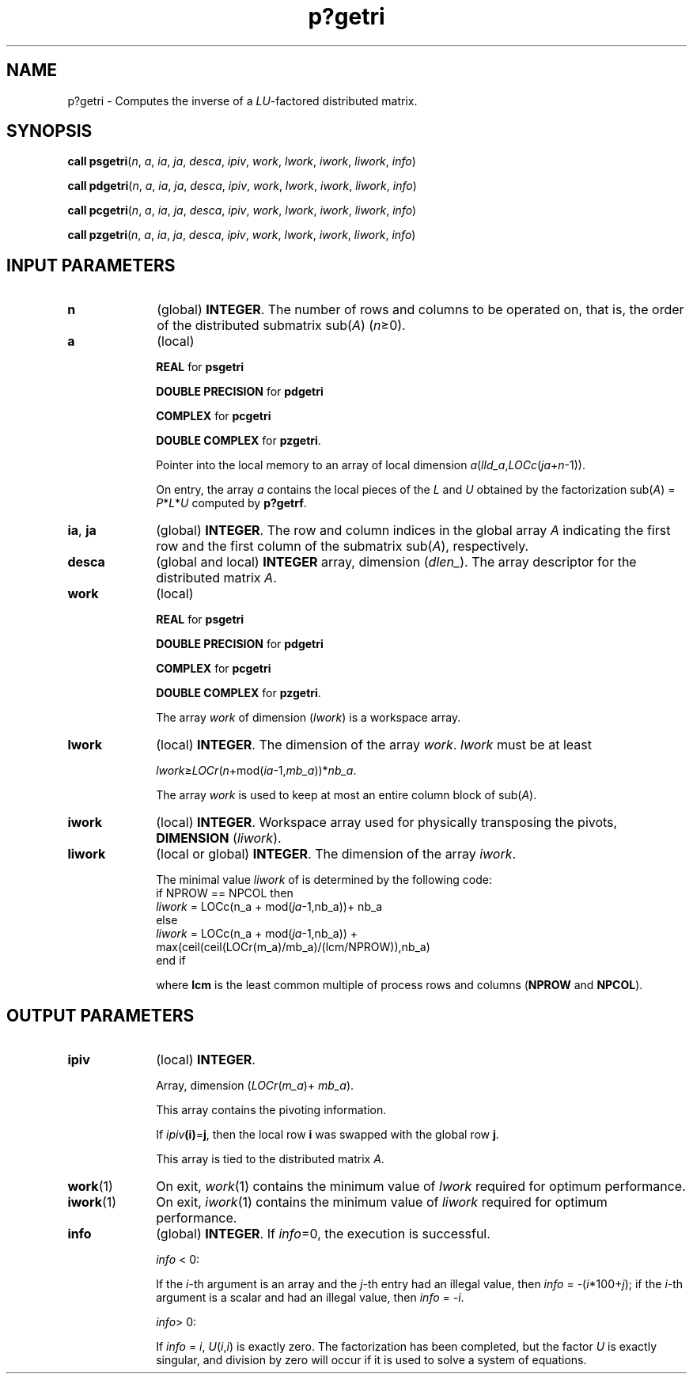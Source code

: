 .\" Copyright (c) 2002 \- 2008 Intel Corporation
.\" All rights reserved.
.\"
.TH p?getri 3 "Intel Corporation" "Copyright(C) 2002 \- 2008" "Intel(R) Math Kernel Library"
.SH NAME
p?getri \- Computes the inverse of a \fILU\fR-factored distributed matrix.
.SH SYNOPSIS
.PP
\fBcall psgetri\fR(\fIn\fR, \fIa\fR, \fIia\fR, \fIja\fR, \fIdesca\fR, \fIipiv\fR, \fIwork\fR, \fIlwork\fR, \fIiwork\fR, \fIliwork\fR, \fIinfo\fR)
.PP
\fBcall pdgetri\fR(\fIn\fR, \fIa\fR, \fIia\fR, \fIja\fR, \fIdesca\fR, \fIipiv\fR, \fIwork\fR, \fIlwork\fR, \fIiwork\fR, \fIliwork\fR, \fIinfo\fR)
.PP
\fBcall pcgetri\fR(\fIn\fR, \fIa\fR, \fIia\fR, \fIja\fR, \fIdesca\fR, \fIipiv\fR, \fIwork\fR, \fIlwork\fR, \fIiwork\fR, \fIliwork\fR, \fIinfo\fR)
.PP
\fBcall pzgetri\fR(\fIn\fR, \fIa\fR, \fIia\fR, \fIja\fR, \fIdesca\fR, \fIipiv\fR, \fIwork\fR, \fIlwork\fR, \fIiwork\fR, \fIliwork\fR, \fIinfo\fR)
.SH INPUT PARAMETERS

.TP 10
\fBn\fR
.NL
(global) \fBINTEGER\fR. The number of rows and columns to be operated on, that is, the order of the distributed submatrix sub(\fIA\fR) (\fIn\fR\(>=0). 
.TP 10
\fBa\fR
.NL
(local)
.IP
\fBREAL\fR for \fBpsgetri\fR
.IP
\fBDOUBLE PRECISION\fR for \fBpdgetri\fR
.IP
\fBCOMPLEX\fR for \fBpcgetri\fR
.IP
\fBDOUBLE COMPLEX\fR for \fBpzgetri\fR. 
.IP
Pointer into the local memory to an array of local dimension \fIa\fR(\fIlld\(ula\fR,\fILOCc\fR(\fIja\fR+\fIn\fR-1)).
.IP
On entry, the array \fIa\fR contains the local pieces of the \fIL\fR and \fIU\fR obtained by the factorization sub(\fIA\fR) = \fIP\fR*\fIL\fR*\fIU\fR computed by \fBp?getrf\fR.
.TP 10
\fBia\fR, \fBja\fR
.NL
(global) \fBINTEGER\fR.  The row and column indices in the global array \fIA\fR indicating the first row and the first column of the submatrix sub(\fIA\fR), respectively.
.TP 10
\fBdesca\fR
.NL
(global and local) \fBINTEGER\fR array, dimension (\fIdlen\(ul\fR).  The array descriptor for the distributed matrix \fIA\fR.
.TP 10
\fBwork\fR
.NL
(local)
.IP
\fBREAL\fR for \fBpsgetri\fR
.IP
\fBDOUBLE PRECISION\fR for \fBpdgetri\fR
.IP
\fBCOMPLEX\fR for \fBpcgetri\fR
.IP
\fBDOUBLE COMPLEX\fR for \fBpzgetri\fR. 
.IP
The array \fIwork\fR of dimension (\fIlwork\fR) is a workspace array.
.TP 10
\fBlwork\fR
.NL
(local) \fBINTEGER\fR.  The dimension of the array \fIwork\fR. \fIlwork\fR must be at least 
.IP
\fIlwork\fR\(>=\fILOCr\fR(\fIn\fR+mod(\fIia\fR-1,\fImb\(ula\fR))*\fInb\(ula\fR. 
.IP
The array \fIwork\fR is used to keep at most an entire column block of sub(\fIA\fR).
.TP 10
\fBiwork\fR
.NL
(local) \fBINTEGER\fR. Workspace array used for physically transposing the pivots, \fBDIMENSION\fR (\fIliwork\fR). 
.TP 10
\fBliwork\fR
.NL
(local or global) \fBINTEGER\fR. The dimension of the array \fIiwork\fR. 
.IP
The minimal value \fIliwork\fR of is determined by the following code:
.br
if NPROW == NPCOL then
.br
.br
\fIliwork\fR = LOCc(n\(ula + mod(\fIja\fR-1,nb\(ula))+ nb\(ula 
.br
else 
.br
\fIliwork\fR = LOCc(n\(ula + mod(\fIja\fR-1,nb\(ula)) + 
.br
max(ceil(ceil(LOCr(m\(ula)/mb\(ula)/(lcm/NPROW)),nb\(ula)
.br
end if
.IP
where \fBlcm\fR is the least common multiple of process rows and columns (\fBNPROW\fR and \fBNPCOL\fR).
.SH OUTPUT PARAMETERS

.TP 10
\fBipiv\fR
.NL
(local) \fBINTEGER\fR. 
.IP
Array, dimension (\fILOCr\fR(\fIm\(ula\fR)+ \fImb\(ula\fR). 
.IP
This array contains the pivoting information. 
.IP
If \fIipiv\fR\fB(i)\fR=\fBj\fR, then the local row \fBi\fR was swapped with the global row \fBj\fR. 
.IP
This array is tied to the distributed matrix \fIA\fR.
.TP 10
\fBwork\fR(1)
.NL
On exit, \fIwork\fR(1) contains the minimum value of \fIlwork\fR required for optimum performance.
.TP 10
\fBiwork\fR(1)
.NL
On exit, \fIiwork\fR(1) contains the minimum value of \fIliwork\fR required for optimum performance.
.TP 10
\fBinfo\fR
.NL
(global) \fBINTEGER\fR. If \fIinfo\fR=0, the execution is successful.
.IP
\fIinfo\fR < 0: 
.IP
If the \fIi\fR-th argument is an array and the \fIj-\fRth entry had an illegal value, then \fIinfo\fR = -(\fIi\fR*100+\fIj\fR); if the \fIi-\fRth argument is a  scalar and had an illegal value, then \fIinfo\fR = \fI-i\fR.
.IP
\fIinfo\fR> 0: 
.IP
If \fIinfo\fR = \fIi\fR, \fIU\fR(\fIi\fR,\fIi\fR) is exactly zero.  The factorization has been completed, but the factor \fIU\fR is exactly singular, and division by zero will occur if it is used to solve a system of equations.
